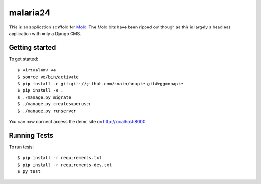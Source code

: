 malaria24
=========================

This is an application scaffold for Molo_.
The Molo bits have been ripped out though as this is largely a headless
application with only a Django CMS.

Getting started
---------------

To get started::

    $ virtualenv ve
    $ source ve/bin/activate
    $ pip install -e git+git://github.com/onaio/onapie.git#egg=onapie
    $ pip install -e .
    $ ./manage.py migrate
    $ ./manage.py createsuperuser
    $ ./manage.py runserver

You can now connect access the demo site on http://localhost:8000


.. _Molo: https://molo.readthedocs.org


Running Tests
--------------

To run tests::

  $ pip install -r requirements.txt
  $ pip install -r requirements-dev.txt
  $ py.test
